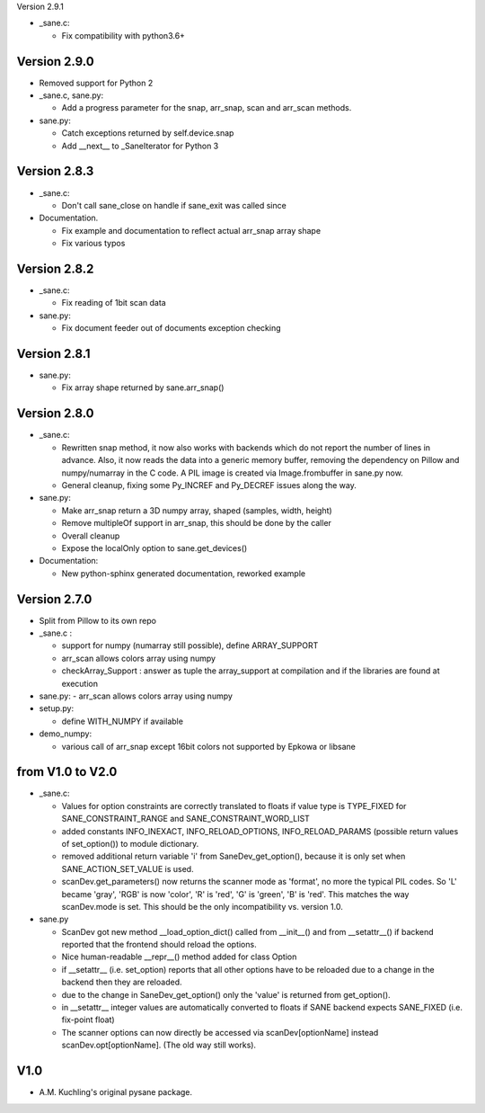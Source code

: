 Version 2.9.1

- _sane.c:

  - Fix compatibility with python3.6+

Version 2.9.0
-------------

- Removed support for Python 2

- _sane.c, sane.py:

  - Add a progress parameter for the snap, arr_snap, scan and arr_scan methods.

- sane.py:

  - Catch exceptions returned by self.device.snap
  - Add __next__ to _SaneIterator for Python 3

Version 2.8.3
-------------

- _sane.c:

  - Don't call sane_close on handle if sane_exit was called since

- Documentation.

  - Fix example and documentation to reflect actual arr_snap array shape
  - Fix various typos

Version 2.8.2
-------------

- _sane.c:

  - Fix reading of 1bit scan data

- sane.py:

  - Fix document feeder out of documents exception checking


Version 2.8.1
-------------

- sane.py:

  - Fix array shape returned by sane.arr_snap()


Version 2.8.0
-------------

- _sane.c:

  - Rewritten snap method, it now also works with backends which do not report
    the number of lines in advance. Also, it now reads the data into a generic
    memory buffer, removing the dependency on Pillow and numpy/numarray in the
    C code. A PIL image is created via Image.frombuffer in sane.py now.
  - General cleanup, fixing some Py_INCREF and Py_DECREF issues along the way.

- sane.py:

  - Make arr_snap return a 3D numpy array, shaped (samples, width, height)
  - Remove multipleOf support in arr_snap, this should be done by the caller
  - Overall cleanup
  - Expose the localOnly option to sane.get_devices()

- Documentation:

  - New python-sphinx generated documentation, reworked example


Version 2.7.0
-------------

- Split from Pillow to its own repo

- _sane.c : 

  - support for numpy (numarray still possible), define ARRAY_SUPPORT

  - arr_scan allows colors array using numpy

  - checkArray_Support : answer as tuple the array_support at compilation and if the libraries are found at execution

- sane.py:
  - arr_scan allows colors array using numpy
  
- setup.py:

  - define WITH_NUMPY if available

- demo_numpy:

  - various call of arr_snap except 16bit colors not supported by Epkowa or libsane



from V1.0 to V2.0
-----------------

- _sane.c:

  - Values for option constraints are correctly translated to floats
    if value type is TYPE_FIXED for SANE_CONSTRAINT_RANGE and
    SANE_CONSTRAINT_WORD_LIST

  - added constants INFO_INEXACT, INFO_RELOAD_OPTIONS,
    INFO_RELOAD_PARAMS (possible return values of set_option())
    to module dictionary.

  - removed additional return variable 'i' from SaneDev_get_option(),
    because it is only set when SANE_ACTION_SET_VALUE is used.

  - scanDev.get_parameters() now returns the scanner mode as 'format',
    no more the typical PIL codes. So 'L' became 'gray', 'RGB' is now
    'color', 'R' is 'red', 'G' is 'green', 'B' is 'red'. This matches
    the way scanDev.mode is set.
    This should be the only incompatibility vs. version 1.0.

- sane.py

  - ScanDev got new method __load_option_dict() called from __init__()
    and from __setattr__() if backend reported that the frontend should
    reload the options.

  - Nice human-readable __repr__() method added for class Option

  - if __setattr__ (i.e. set_option) reports that all other options
    have to be reloaded due to a change in the backend then they are reloaded.

  - due to the change in SaneDev_get_option() only the 'value' is
    returned from get_option().

  - in __setattr__ integer values are automatically converted to floats
    if SANE backend expects SANE_FIXED (i.e. fix-point float)

  - The scanner options can now directly be accessed via scanDev[optionName]
    instead scanDev.opt[optionName]. (The old way still works).

V1.0
----
-  A.M. Kuchling's original pysane package.
